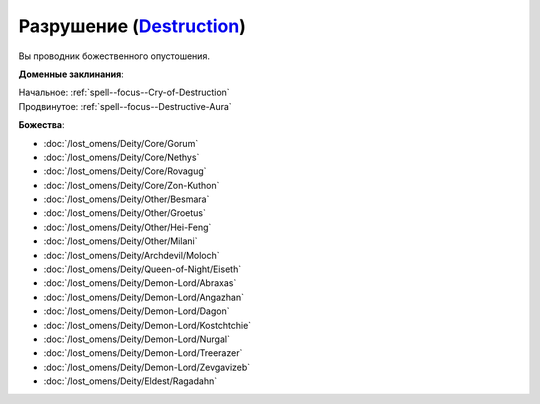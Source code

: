 .. title:: Домен разрушения (Destruction Domain)

.. rst-class:: domain
.. _Domain--Destruction:

Разрушение (`Destruction <https://2e.aonprd.com/Domains.aspx?ID=8>`_)
=============================================================================================================

Вы проводник божественного опустошения.

**Доменные заклинания**:

| Начальное: :ref:`spell--focus--Cry-of-Destruction`
| Продвинутое: :ref:`spell--focus--Destructive-Aura`


**Божества**:

* :doc:`/lost_omens/Deity/Core/Gorum`
* :doc:`/lost_omens/Deity/Core/Nethys`
* :doc:`/lost_omens/Deity/Core/Rovagug`
* :doc:`/lost_omens/Deity/Core/Zon-Kuthon`
* :doc:`/lost_omens/Deity/Other/Besmara`
* :doc:`/lost_omens/Deity/Other/Groetus`
* :doc:`/lost_omens/Deity/Other/Hei-Feng`
* :doc:`/lost_omens/Deity/Other/Milani`
* :doc:`/lost_omens/Deity/Archdevil/Moloch`
* :doc:`/lost_omens/Deity/Queen-of-Night/Eiseth`
* :doc:`/lost_omens/Deity/Demon-Lord/Abraxas`
* :doc:`/lost_omens/Deity/Demon-Lord/Angazhan`
* :doc:`/lost_omens/Deity/Demon-Lord/Dagon`
* :doc:`/lost_omens/Deity/Demon-Lord/Kostchtchie`
* :doc:`/lost_omens/Deity/Demon-Lord/Nurgal`
* :doc:`/lost_omens/Deity/Demon-Lord/Treerazer`
* :doc:`/lost_omens/Deity/Demon-Lord/Zevgavizeb`
* :doc:`/lost_omens/Deity/Eldest/Ragadahn`
